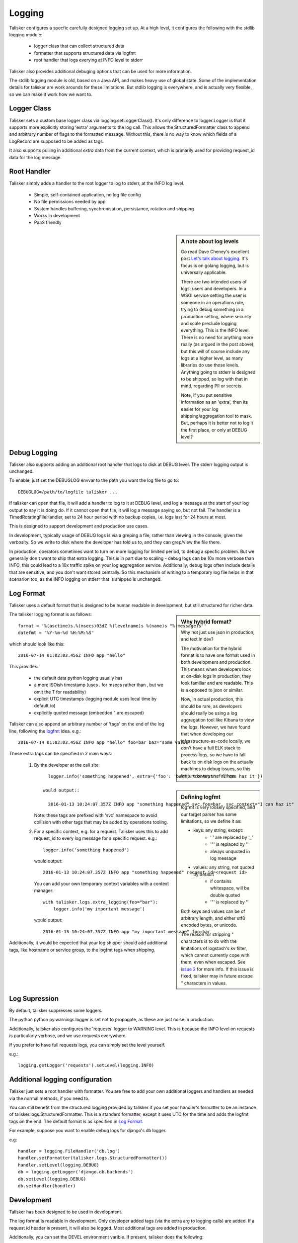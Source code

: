 .. highlight:: python

=======
Logging
=======

Talisker configures a specfic carefully designed logging set up. At a high
level, it configures the following with the stdlib logging module:

 - logger class that can collect structured data
 - formatter that supports structured data via logfmt
 - root handler that logs everying at INFO level to stderr

Talisker also provides additional debuging options that can be used for more information.

The stdlib logging module is old, based on a Java API, and makes heavy use of
global state. Some of the implementation details for talisker are work arounds
for these limitations. But stdlib logging is everywhere, and is actually very
flexible, so we can make it work how we want to.



Logger Class
------------

Talisker sets a custom base logger class via logging.setLoggerClass(). It's only
difference to logger.Logger is that it supports more explicitly storing 'extra'
arguments to the log call. This allows the StructuredFormatter class to append
and arbitrary number of flags to the formatted message. Without this, there is
no way to know which fields of a LogRecord are supposed to be added as tags.

It also supports pulling in additional `extra` data from the current context,
which is primarily used for providing request_id data for the log message.


Root Handler
------------

Talisker simply adds a handler to the root logger to log to stderr, at the INFO
log level.

 * Simple, self-contained application, no log file config
 * No file permissions needed by app
 * System handles buffering, synchronisation, persistance, rotation and shipping
 * Works in development
 * PaaS friendly


.. sidebar::  A note about log levels

  Go read Dave Cheney's excellent post `Let's talk about logging
  <http://dave.cheney.net/2015/11/05/lets-talk-about-logging>`_. It's focus is
  on golang logging, but is universally applicable.

  There are two intended users of logs: users and developers.  In a WSGI
  service setting the user is someone in an operations role, trying to debug
  something in a production setting, where security and scale preclude logging
  everything. This is the INFO level. There is no need for anything more really
  (as argued in the post above), but this will of course include any logs at
  a higher level, as many libraries do use those levels. Anything going to
  stderr is designed to be shipped, so log with that in mind, regarding PII or
  secrets.

  Note, if you put sensitive information as an 'extra', then its easier for
  your log shipping/aggregation tool to mask. But, perhaps it is better not to
  log it the first place, or only at DEBUG level?


Debug Logging
-------------

Talisker also supports adding an additional root handler that logs to disk at
DEBUG level. The stderr logging output is unchanged.

To enable, just set the DEBUGLOG envvar to the path you want the log file to go
to::

  DEBUGLOG=/path/to/logfile talisker ...

If talisker can open that file, it will add a handler to log to it at DEBUG
level, and log a message at the start of your log output to say it is doing do.
If it cannot open that file, it will log a message saying so, but not fail.
The handler is a TimedRotatingFileHandler, set to 24 hour period with no backup
copies, i.e. logs last for 24 hours at most.

This is designed to support development and production use cases.

In development, typically usage of DEBUG logs is via a greping a file, rather
than viewing in the console, given the verbosity. So we write to disk where the
developer has told us to, and they can grep/view the file there.

In production, operators sometimes want to turn on more logging for limited
period, to debug a specfic problem. But we generally don't want to ship that
extra logging. This is in part due to scaling - debug logs can be 10x more
verbose than INFO, this could lead to a 10x traffic spike on your log
aggregation service.  Additionally, debug logs often include details that are
sensitive, and you don't want stored centrally. So this mechanism of writing to
a temporary log file helps in that scenarion too, as the INFO logging on stderr
that is shipped is unchanged.


Log Format
----------

Talisker uses a default format that is designed to be human readable in
development, but still structured for richer data.

.. sidebar:: Why hybrid format?

  Why not just use json in production, and text in dev?

  The motiviation for the hybrid format is to have one format used in
  both development and production. This means when developers look at
  on-disk logs in production, they look familiar and are readable. This
  is a opposed to json or similar.

  Now, in actual production, this should be rare, as developers should
  really be using a log aggregation tool like Kibana to view the logs.
  However, we have found that when developing our infrastructure-as-code
  locally, we don't have a full ELK stack to process logs, so we have to
  fall back to on disk logs on the actually machines to debug issues, so
  this feature is very useful then.


The talisker logging format is as follows::

    format = '%(asctime)s.%(msecs)03dZ %(levelname)s %(name)s "%(message)s"'
    datefmt = "%Y-%m-%d %H:%M:%S"

which should look like this::

  2016-07-14 01:02:03.456Z INFO app "hello"

This provides:

 * the default data python logging usually has
 * a more ISOish timestamp (uses . for msecs rather than , but we omit the T for readability)
 * explicit UTC timestamps (logging module uses local time by default /o\)
 * explicitly quoted message (embedded " are escaped)

Talisker can also append an arbitrary number of 'tags' on the end of the log
line, following the `logfmt <https://brandur.org/logfmt>`_ idea. e.g.::

  2016-07-14 01:02:03.456Z INFO app "hello" foo=bar baz="some value"

.. sidebar:: Defining logfmt

    logfmt is very loosely specified, and our target parser has some limitations,
    so we define it as:

    * keys: any string, except:
        - ' ' are replaced by '_'
        - '"' is replaced by ''
        - always unquoted in log message

    * values: any string, not quoted by default
        - if contains whitespace, will be double quoted
        - '"' is replaced by ''

    Both keys and values can be of arbitrary length, and either utf8 encoded
    bytes, or unicode.

    The reason for stripping " characters is to do with the limitations of
    logstash's kv filter, which cannot currently cope with them, even when
    escaped. See `issue 2
    <https://github.com/logstash-plugins/logstash-filter-kv/issues/2>`_ for
    more info. If this issue is fixed, talisker may in future escape
    " characters in values.

These extra tags can be specified in 2 main ways:

  1. By the developer at the call site::

         logger.info('something happened', extra={'foo': 'bar', 'context': 'I can haz it'})

       would output::

         2016-01-13 10:24:07.357Z INFO app "something happened" svc.foo=bar, svc.context="I can haz it"

     Note: these tags are prefixed with 'svc' namespace to avoid collision with
     other tags that may be added by operations tooling.

  2. For a specific context, e.g. for a request. Talisker uses this to add
     request_id to every log message for a specific request. e.g.::

         logger.info('something happened')

     would output::

         2016-01-13 10:24:07.357Z INFO app "something happened" request_id=<request id>

     You can add your own temporary context variables with a context manager::

         with talisker.logs.extra_logging(foo="bar"):
             logger.info('my important message')

     would output::

         2016-01-13 10:24:07.357Z INFO app "my important message" foo=bar


Additionally, it would be expected that your log shipper should add
additional tags, like hostname or service group, to the logfmt tags when
shipping.


Log Supression
--------------

By default, talisker suppresses some loggers.

The python python py.warnings logger is set not to propagate, as these are just
noise in production.

Additionally, talisker also configures the 'requests' logger to WARNING level.
This is because the INFO level on requests is particularly verbose, and we use
requests everywhere.

If you prefer to have full requests logs, you can simply set the level yourself.

e.g.::

  logging.getLogger('requests').setLevel(logging.INFO)


Additional logging configuration
--------------------------------

Talisker just sets a root handler with formatter. You are free to add
your own additional loggers and handlers as needed via the normal
methods, if you need to.

You can still benefit from the structured logging provided by talisker if you
set your handler's formatter to be an instance of
talisker.logs.StructuredFormatter. This is a standard formatter, except it uses
UTC for the time and adds the logfmt tags on the end. The default format is as
specified in `Log Format`_.

For example, suppose you want to enable debug logs for django's db logger.

e.g::


  handler = logging.FileHandler('db.log')
  handler.setFormatter(talisker.logs.StructuredFormatter())
  handler.setLevel(logging.DEBUG)
  db = logging.getLogger('django.db.backends')
  db.setLevel(logging.DEBUG)
  db.setHandler(handler)


Development
-----------

Talisker has been designed to be used in development.

The log format is readable in development. Only developer added tags (via the
extra arg to logging calls) are added. If a request id header is present,
it will also be logged. Most additional tags are added in production.

Additionally, you can set the DEVEL environment varible. If present, talisker does the following:

 - disables suppression of warnings
 - configures gunicorn with dev options:
     - to reload when files change (--reload)
     - long timeouts for debugging (--timeout=99999)
     - access logs to stdout (--access-logfile=-)
     - manually supplied cli args will override, these are just defaults


See `Debug Logging`_ for info on how to enable more logging.


Gunicorn Logs
-------------

Gunicorn's error logs use taliskers logging setup.

Talisker configures a custom logger class for gunicorn's access logs. It
provides higher (ms) resolution timestamp and includes request duration in the
access log.


Grok filters
------------

Talisker includes a filter and patterns for parsing the logformat into logstash
with grok. These are in the talisker/logstash/ directory of the source tree.
They are also included in the python package as resources.


RSyslog
-------

TODO

Django
------

TODO
